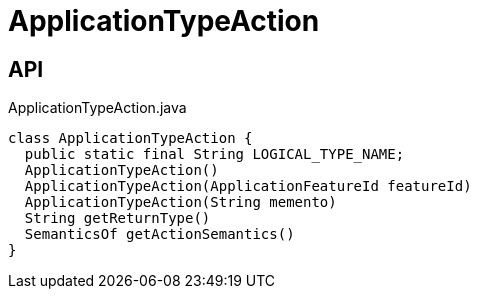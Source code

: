 = ApplicationTypeAction
:Notice: Licensed to the Apache Software Foundation (ASF) under one or more contributor license agreements. See the NOTICE file distributed with this work for additional information regarding copyright ownership. The ASF licenses this file to you under the Apache License, Version 2.0 (the "License"); you may not use this file except in compliance with the License. You may obtain a copy of the License at. http://www.apache.org/licenses/LICENSE-2.0 . Unless required by applicable law or agreed to in writing, software distributed under the License is distributed on an "AS IS" BASIS, WITHOUT WARRANTIES OR  CONDITIONS OF ANY KIND, either express or implied. See the License for the specific language governing permissions and limitations under the License.

== API

[source,java]
.ApplicationTypeAction.java
----
class ApplicationTypeAction {
  public static final String LOGICAL_TYPE_NAME;
  ApplicationTypeAction()
  ApplicationTypeAction(ApplicationFeatureId featureId)
  ApplicationTypeAction(String memento)
  String getReturnType()
  SemanticsOf getActionSemantics()
}
----

